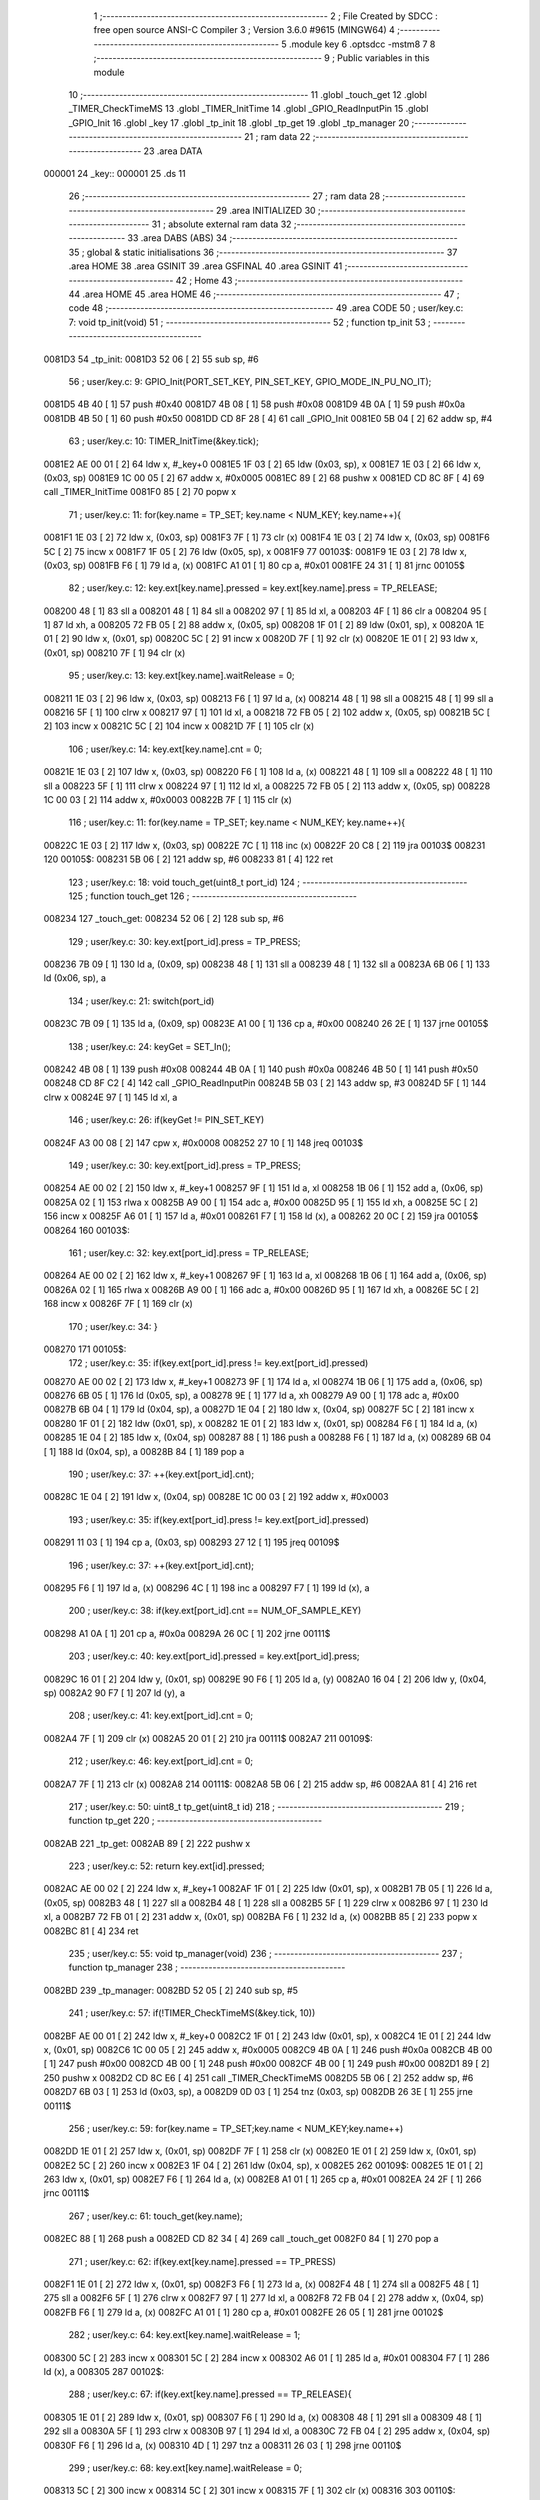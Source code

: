                                       1 ;--------------------------------------------------------
                                      2 ; File Created by SDCC : free open source ANSI-C Compiler
                                      3 ; Version 3.6.0 #9615 (MINGW64)
                                      4 ;--------------------------------------------------------
                                      5 	.module key
                                      6 	.optsdcc -mstm8
                                      7 	
                                      8 ;--------------------------------------------------------
                                      9 ; Public variables in this module
                                     10 ;--------------------------------------------------------
                                     11 	.globl _touch_get
                                     12 	.globl _TIMER_CheckTimeMS
                                     13 	.globl _TIMER_InitTime
                                     14 	.globl _GPIO_ReadInputPin
                                     15 	.globl _GPIO_Init
                                     16 	.globl _key
                                     17 	.globl _tp_init
                                     18 	.globl _tp_get
                                     19 	.globl _tp_manager
                                     20 ;--------------------------------------------------------
                                     21 ; ram data
                                     22 ;--------------------------------------------------------
                                     23 	.area DATA
      000001                         24 _key::
      000001                         25 	.ds 11
                                     26 ;--------------------------------------------------------
                                     27 ; ram data
                                     28 ;--------------------------------------------------------
                                     29 	.area INITIALIZED
                                     30 ;--------------------------------------------------------
                                     31 ; absolute external ram data
                                     32 ;--------------------------------------------------------
                                     33 	.area DABS (ABS)
                                     34 ;--------------------------------------------------------
                                     35 ; global & static initialisations
                                     36 ;--------------------------------------------------------
                                     37 	.area HOME
                                     38 	.area GSINIT
                                     39 	.area GSFINAL
                                     40 	.area GSINIT
                                     41 ;--------------------------------------------------------
                                     42 ; Home
                                     43 ;--------------------------------------------------------
                                     44 	.area HOME
                                     45 	.area HOME
                                     46 ;--------------------------------------------------------
                                     47 ; code
                                     48 ;--------------------------------------------------------
                                     49 	.area CODE
                                     50 ;	user/key.c: 7: void tp_init(void)
                                     51 ;	-----------------------------------------
                                     52 ;	 function tp_init
                                     53 ;	-----------------------------------------
      0081D3                         54 _tp_init:
      0081D3 52 06            [ 2]   55 	sub	sp, #6
                                     56 ;	user/key.c: 9: GPIO_Init(PORT_SET_KEY, PIN_SET_KEY, GPIO_MODE_IN_PU_NO_IT);
      0081D5 4B 40            [ 1]   57 	push	#0x40
      0081D7 4B 08            [ 1]   58 	push	#0x08
      0081D9 4B 0A            [ 1]   59 	push	#0x0a
      0081DB 4B 50            [ 1]   60 	push	#0x50
      0081DD CD 8F 28         [ 4]   61 	call	_GPIO_Init
      0081E0 5B 04            [ 2]   62 	addw	sp, #4
                                     63 ;	user/key.c: 10: TIMER_InitTime(&key.tick);
      0081E2 AE 00 01         [ 2]   64 	ldw	x, #_key+0
      0081E5 1F 03            [ 2]   65 	ldw	(0x03, sp), x
      0081E7 1E 03            [ 2]   66 	ldw	x, (0x03, sp)
      0081E9 1C 00 05         [ 2]   67 	addw	x, #0x0005
      0081EC 89               [ 2]   68 	pushw	x
      0081ED CD 8C 8F         [ 4]   69 	call	_TIMER_InitTime
      0081F0 85               [ 2]   70 	popw	x
                                     71 ;	user/key.c: 11: for(key.name = TP_SET; key.name < NUM_KEY; key.name++){
      0081F1 1E 03            [ 2]   72 	ldw	x, (0x03, sp)
      0081F3 7F               [ 1]   73 	clr	(x)
      0081F4 1E 03            [ 2]   74 	ldw	x, (0x03, sp)
      0081F6 5C               [ 2]   75 	incw	x
      0081F7 1F 05            [ 2]   76 	ldw	(0x05, sp), x
      0081F9                         77 00103$:
      0081F9 1E 03            [ 2]   78 	ldw	x, (0x03, sp)
      0081FB F6               [ 1]   79 	ld	a, (x)
      0081FC A1 01            [ 1]   80 	cp	a, #0x01
      0081FE 24 31            [ 1]   81 	jrnc	00105$
                                     82 ;	user/key.c: 12: key.ext[key.name].pressed = key.ext[key.name].press = TP_RELEASE;
      008200 48               [ 1]   83 	sll	a
      008201 48               [ 1]   84 	sll	a
      008202 97               [ 1]   85 	ld	xl, a
      008203 4F               [ 1]   86 	clr	a
      008204 95               [ 1]   87 	ld	xh, a
      008205 72 FB 05         [ 2]   88 	addw	x, (0x05, sp)
      008208 1F 01            [ 2]   89 	ldw	(0x01, sp), x
      00820A 1E 01            [ 2]   90 	ldw	x, (0x01, sp)
      00820C 5C               [ 2]   91 	incw	x
      00820D 7F               [ 1]   92 	clr	(x)
      00820E 1E 01            [ 2]   93 	ldw	x, (0x01, sp)
      008210 7F               [ 1]   94 	clr	(x)
                                     95 ;	user/key.c: 13: key.ext[key.name].waitRelease = 0;
      008211 1E 03            [ 2]   96 	ldw	x, (0x03, sp)
      008213 F6               [ 1]   97 	ld	a, (x)
      008214 48               [ 1]   98 	sll	a
      008215 48               [ 1]   99 	sll	a
      008216 5F               [ 1]  100 	clrw	x
      008217 97               [ 1]  101 	ld	xl, a
      008218 72 FB 05         [ 2]  102 	addw	x, (0x05, sp)
      00821B 5C               [ 2]  103 	incw	x
      00821C 5C               [ 2]  104 	incw	x
      00821D 7F               [ 1]  105 	clr	(x)
                                    106 ;	user/key.c: 14: key.ext[key.name].cnt = 0;
      00821E 1E 03            [ 2]  107 	ldw	x, (0x03, sp)
      008220 F6               [ 1]  108 	ld	a, (x)
      008221 48               [ 1]  109 	sll	a
      008222 48               [ 1]  110 	sll	a
      008223 5F               [ 1]  111 	clrw	x
      008224 97               [ 1]  112 	ld	xl, a
      008225 72 FB 05         [ 2]  113 	addw	x, (0x05, sp)
      008228 1C 00 03         [ 2]  114 	addw	x, #0x0003
      00822B 7F               [ 1]  115 	clr	(x)
                                    116 ;	user/key.c: 11: for(key.name = TP_SET; key.name < NUM_KEY; key.name++){
      00822C 1E 03            [ 2]  117 	ldw	x, (0x03, sp)
      00822E 7C               [ 1]  118 	inc	(x)
      00822F 20 C8            [ 2]  119 	jra	00103$
      008231                        120 00105$:
      008231 5B 06            [ 2]  121 	addw	sp, #6
      008233 81               [ 4]  122 	ret
                                    123 ;	user/key.c: 18: void touch_get(uint8_t port_id)     
                                    124 ;	-----------------------------------------
                                    125 ;	 function touch_get
                                    126 ;	-----------------------------------------
      008234                        127 _touch_get:
      008234 52 06            [ 2]  128 	sub	sp, #6
                                    129 ;	user/key.c: 30: key.ext[port_id].press = TP_PRESS;
      008236 7B 09            [ 1]  130 	ld	a, (0x09, sp)
      008238 48               [ 1]  131 	sll	a
      008239 48               [ 1]  132 	sll	a
      00823A 6B 06            [ 1]  133 	ld	(0x06, sp), a
                                    134 ;	user/key.c: 21: switch(port_id)
      00823C 7B 09            [ 1]  135 	ld	a, (0x09, sp)
      00823E A1 00            [ 1]  136 	cp	a, #0x00
      008240 26 2E            [ 1]  137 	jrne	00105$
                                    138 ;	user/key.c: 24: keyGet = SET_In();
      008242 4B 08            [ 1]  139 	push	#0x08
      008244 4B 0A            [ 1]  140 	push	#0x0a
      008246 4B 50            [ 1]  141 	push	#0x50
      008248 CD 8F C2         [ 4]  142 	call	_GPIO_ReadInputPin
      00824B 5B 03            [ 2]  143 	addw	sp, #3
      00824D 5F               [ 1]  144 	clrw	x
      00824E 97               [ 1]  145 	ld	xl, a
                                    146 ;	user/key.c: 26: if(keyGet != PIN_SET_KEY)
      00824F A3 00 08         [ 2]  147 	cpw	x, #0x0008
      008252 27 10            [ 1]  148 	jreq	00103$
                                    149 ;	user/key.c: 30: key.ext[port_id].press = TP_PRESS;
      008254 AE 00 02         [ 2]  150 	ldw	x, #_key+1
      008257 9F               [ 1]  151 	ld	a, xl
      008258 1B 06            [ 1]  152 	add	a, (0x06, sp)
      00825A 02               [ 1]  153 	rlwa	x
      00825B A9 00            [ 1]  154 	adc	a, #0x00
      00825D 95               [ 1]  155 	ld	xh, a
      00825E 5C               [ 2]  156 	incw	x
      00825F A6 01            [ 1]  157 	ld	a, #0x01
      008261 F7               [ 1]  158 	ld	(x), a
      008262 20 0C            [ 2]  159 	jra	00105$
      008264                        160 00103$:
                                    161 ;	user/key.c: 32: key.ext[port_id].press = TP_RELEASE;
      008264 AE 00 02         [ 2]  162 	ldw	x, #_key+1
      008267 9F               [ 1]  163 	ld	a, xl
      008268 1B 06            [ 1]  164 	add	a, (0x06, sp)
      00826A 02               [ 1]  165 	rlwa	x
      00826B A9 00            [ 1]  166 	adc	a, #0x00
      00826D 95               [ 1]  167 	ld	xh, a
      00826E 5C               [ 2]  168 	incw	x
      00826F 7F               [ 1]  169 	clr	(x)
                                    170 ;	user/key.c: 34: }
      008270                        171 00105$:
                                    172 ;	user/key.c: 35: if(key.ext[port_id].press != key.ext[port_id].pressed)
      008270 AE 00 02         [ 2]  173 	ldw	x, #_key+1
      008273 9F               [ 1]  174 	ld	a, xl
      008274 1B 06            [ 1]  175 	add	a, (0x06, sp)
      008276 6B 05            [ 1]  176 	ld	(0x05, sp), a
      008278 9E               [ 1]  177 	ld	a, xh
      008279 A9 00            [ 1]  178 	adc	a, #0x00
      00827B 6B 04            [ 1]  179 	ld	(0x04, sp), a
      00827D 1E 04            [ 2]  180 	ldw	x, (0x04, sp)
      00827F 5C               [ 2]  181 	incw	x
      008280 1F 01            [ 2]  182 	ldw	(0x01, sp), x
      008282 1E 01            [ 2]  183 	ldw	x, (0x01, sp)
      008284 F6               [ 1]  184 	ld	a, (x)
      008285 1E 04            [ 2]  185 	ldw	x, (0x04, sp)
      008287 88               [ 1]  186 	push	a
      008288 F6               [ 1]  187 	ld	a, (x)
      008289 6B 04            [ 1]  188 	ld	(0x04, sp), a
      00828B 84               [ 1]  189 	pop	a
                                    190 ;	user/key.c: 37: ++(key.ext[port_id].cnt);
      00828C 1E 04            [ 2]  191 	ldw	x, (0x04, sp)
      00828E 1C 00 03         [ 2]  192 	addw	x, #0x0003
                                    193 ;	user/key.c: 35: if(key.ext[port_id].press != key.ext[port_id].pressed)
      008291 11 03            [ 1]  194 	cp	a, (0x03, sp)
      008293 27 12            [ 1]  195 	jreq	00109$
                                    196 ;	user/key.c: 37: ++(key.ext[port_id].cnt);
      008295 F6               [ 1]  197 	ld	a, (x)
      008296 4C               [ 1]  198 	inc	a
      008297 F7               [ 1]  199 	ld	(x), a
                                    200 ;	user/key.c: 38: if(key.ext[port_id].cnt == NUM_OF_SAMPLE_KEY)
      008298 A1 0A            [ 1]  201 	cp	a, #0x0a
      00829A 26 0C            [ 1]  202 	jrne	00111$
                                    203 ;	user/key.c: 40: key.ext[port_id].pressed = key.ext[port_id].press;
      00829C 16 01            [ 2]  204 	ldw	y, (0x01, sp)
      00829E 90 F6            [ 1]  205 	ld	a, (y)
      0082A0 16 04            [ 2]  206 	ldw	y, (0x04, sp)
      0082A2 90 F7            [ 1]  207 	ld	(y), a
                                    208 ;	user/key.c: 41: key.ext[port_id].cnt = 0;
      0082A4 7F               [ 1]  209 	clr	(x)
      0082A5 20 01            [ 2]  210 	jra	00111$
      0082A7                        211 00109$:
                                    212 ;	user/key.c: 46: key.ext[port_id].cnt = 0;
      0082A7 7F               [ 1]  213 	clr	(x)
      0082A8                        214 00111$:
      0082A8 5B 06            [ 2]  215 	addw	sp, #6
      0082AA 81               [ 4]  216 	ret
                                    217 ;	user/key.c: 50: uint8_t tp_get(uint8_t id)
                                    218 ;	-----------------------------------------
                                    219 ;	 function tp_get
                                    220 ;	-----------------------------------------
      0082AB                        221 _tp_get:
      0082AB 89               [ 2]  222 	pushw	x
                                    223 ;	user/key.c: 52: return key.ext[id].pressed;
      0082AC AE 00 02         [ 2]  224 	ldw	x, #_key+1
      0082AF 1F 01            [ 2]  225 	ldw	(0x01, sp), x
      0082B1 7B 05            [ 1]  226 	ld	a, (0x05, sp)
      0082B3 48               [ 1]  227 	sll	a
      0082B4 48               [ 1]  228 	sll	a
      0082B5 5F               [ 1]  229 	clrw	x
      0082B6 97               [ 1]  230 	ld	xl, a
      0082B7 72 FB 01         [ 2]  231 	addw	x, (0x01, sp)
      0082BA F6               [ 1]  232 	ld	a, (x)
      0082BB 85               [ 2]  233 	popw	x
      0082BC 81               [ 4]  234 	ret
                                    235 ;	user/key.c: 55: void tp_manager(void)
                                    236 ;	-----------------------------------------
                                    237 ;	 function tp_manager
                                    238 ;	-----------------------------------------
      0082BD                        239 _tp_manager:
      0082BD 52 05            [ 2]  240 	sub	sp, #5
                                    241 ;	user/key.c: 57: if(!TIMER_CheckTimeMS(&key.tick, 10))
      0082BF AE 00 01         [ 2]  242 	ldw	x, #_key+0
      0082C2 1F 01            [ 2]  243 	ldw	(0x01, sp), x
      0082C4 1E 01            [ 2]  244 	ldw	x, (0x01, sp)
      0082C6 1C 00 05         [ 2]  245 	addw	x, #0x0005
      0082C9 4B 0A            [ 1]  246 	push	#0x0a
      0082CB 4B 00            [ 1]  247 	push	#0x00
      0082CD 4B 00            [ 1]  248 	push	#0x00
      0082CF 4B 00            [ 1]  249 	push	#0x00
      0082D1 89               [ 2]  250 	pushw	x
      0082D2 CD 8C E6         [ 4]  251 	call	_TIMER_CheckTimeMS
      0082D5 5B 06            [ 2]  252 	addw	sp, #6
      0082D7 6B 03            [ 1]  253 	ld	(0x03, sp), a
      0082D9 0D 03            [ 1]  254 	tnz	(0x03, sp)
      0082DB 26 3E            [ 1]  255 	jrne	00111$
                                    256 ;	user/key.c: 59: for(key.name = TP_SET;key.name < NUM_KEY;key.name++)
      0082DD 1E 01            [ 2]  257 	ldw	x, (0x01, sp)
      0082DF 7F               [ 1]  258 	clr	(x)
      0082E0 1E 01            [ 2]  259 	ldw	x, (0x01, sp)
      0082E2 5C               [ 2]  260 	incw	x
      0082E3 1F 04            [ 2]  261 	ldw	(0x04, sp), x
      0082E5                        262 00109$:
      0082E5 1E 01            [ 2]  263 	ldw	x, (0x01, sp)
      0082E7 F6               [ 1]  264 	ld	a, (x)
      0082E8 A1 01            [ 1]  265 	cp	a, #0x01
      0082EA 24 2F            [ 1]  266 	jrnc	00111$
                                    267 ;	user/key.c: 61: touch_get(key.name);
      0082EC 88               [ 1]  268 	push	a
      0082ED CD 82 34         [ 4]  269 	call	_touch_get
      0082F0 84               [ 1]  270 	pop	a
                                    271 ;	user/key.c: 62: if(key.ext[key.name].pressed == TP_PRESS)
      0082F1 1E 01            [ 2]  272 	ldw	x, (0x01, sp)
      0082F3 F6               [ 1]  273 	ld	a, (x)
      0082F4 48               [ 1]  274 	sll	a
      0082F5 48               [ 1]  275 	sll	a
      0082F6 5F               [ 1]  276 	clrw	x
      0082F7 97               [ 1]  277 	ld	xl, a
      0082F8 72 FB 04         [ 2]  278 	addw	x, (0x04, sp)
      0082FB F6               [ 1]  279 	ld	a, (x)
      0082FC A1 01            [ 1]  280 	cp	a, #0x01
      0082FE 26 05            [ 1]  281 	jrne	00102$
                                    282 ;	user/key.c: 64: key.ext[key.name].waitRelease = 1;
      008300 5C               [ 2]  283 	incw	x
      008301 5C               [ 2]  284 	incw	x
      008302 A6 01            [ 1]  285 	ld	a, #0x01
      008304 F7               [ 1]  286 	ld	(x), a
      008305                        287 00102$:
                                    288 ;	user/key.c: 67: if(key.ext[key.name].pressed == TP_RELEASE){
      008305 1E 01            [ 2]  289 	ldw	x, (0x01, sp)
      008307 F6               [ 1]  290 	ld	a, (x)
      008308 48               [ 1]  291 	sll	a
      008309 48               [ 1]  292 	sll	a
      00830A 5F               [ 1]  293 	clrw	x
      00830B 97               [ 1]  294 	ld	xl, a
      00830C 72 FB 04         [ 2]  295 	addw	x, (0x04, sp)
      00830F F6               [ 1]  296 	ld	a, (x)
      008310 4D               [ 1]  297 	tnz	a
      008311 26 03            [ 1]  298 	jrne	00110$
                                    299 ;	user/key.c: 68: key.ext[key.name].waitRelease = 0;
      008313 5C               [ 2]  300 	incw	x
      008314 5C               [ 2]  301 	incw	x
      008315 7F               [ 1]  302 	clr	(x)
      008316                        303 00110$:
                                    304 ;	user/key.c: 59: for(key.name = TP_SET;key.name < NUM_KEY;key.name++)
      008316 1E 01            [ 2]  305 	ldw	x, (0x01, sp)
      008318 7C               [ 1]  306 	inc	(x)
      008319 20 CA            [ 2]  307 	jra	00109$
      00831B                        308 00111$:
      00831B 5B 05            [ 2]  309 	addw	sp, #5
      00831D 81               [ 4]  310 	ret
                                    311 	.area CODE
                                    312 	.area INITIALIZER
                                    313 	.area CABS (ABS)
